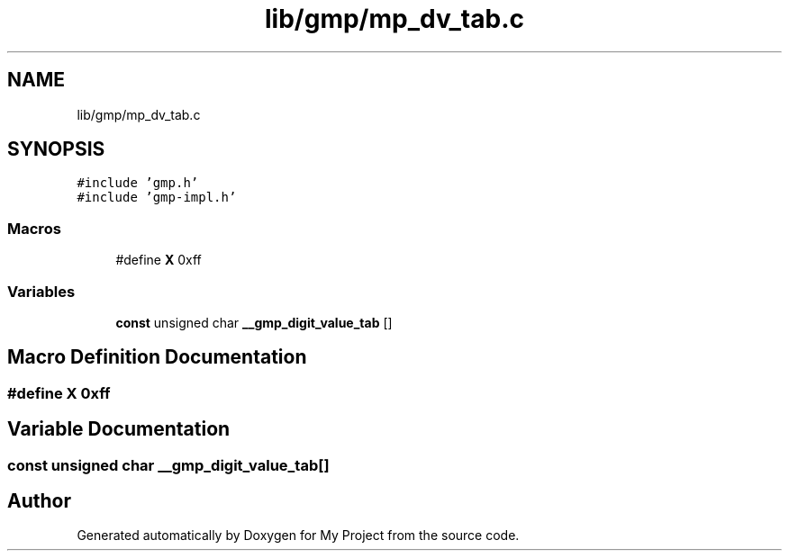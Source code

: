 .TH "lib/gmp/mp_dv_tab.c" 3 "Sun Jul 12 2020" "My Project" \" -*- nroff -*-
.ad l
.nh
.SH NAME
lib/gmp/mp_dv_tab.c
.SH SYNOPSIS
.br
.PP
\fC#include 'gmp\&.h'\fP
.br
\fC#include 'gmp\-impl\&.h'\fP
.br

.SS "Macros"

.in +1c
.ti -1c
.RI "#define \fBX\fP   0xff"
.br
.in -1c
.SS "Variables"

.in +1c
.ti -1c
.RI "\fBconst\fP unsigned char \fB__gmp_digit_value_tab\fP []"
.br
.in -1c
.SH "Macro Definition Documentation"
.PP 
.SS "#define X   0xff"

.SH "Variable Documentation"
.PP 
.SS "\fBconst\fP unsigned char __gmp_digit_value_tab[]"

.SH "Author"
.PP 
Generated automatically by Doxygen for My Project from the source code\&.
